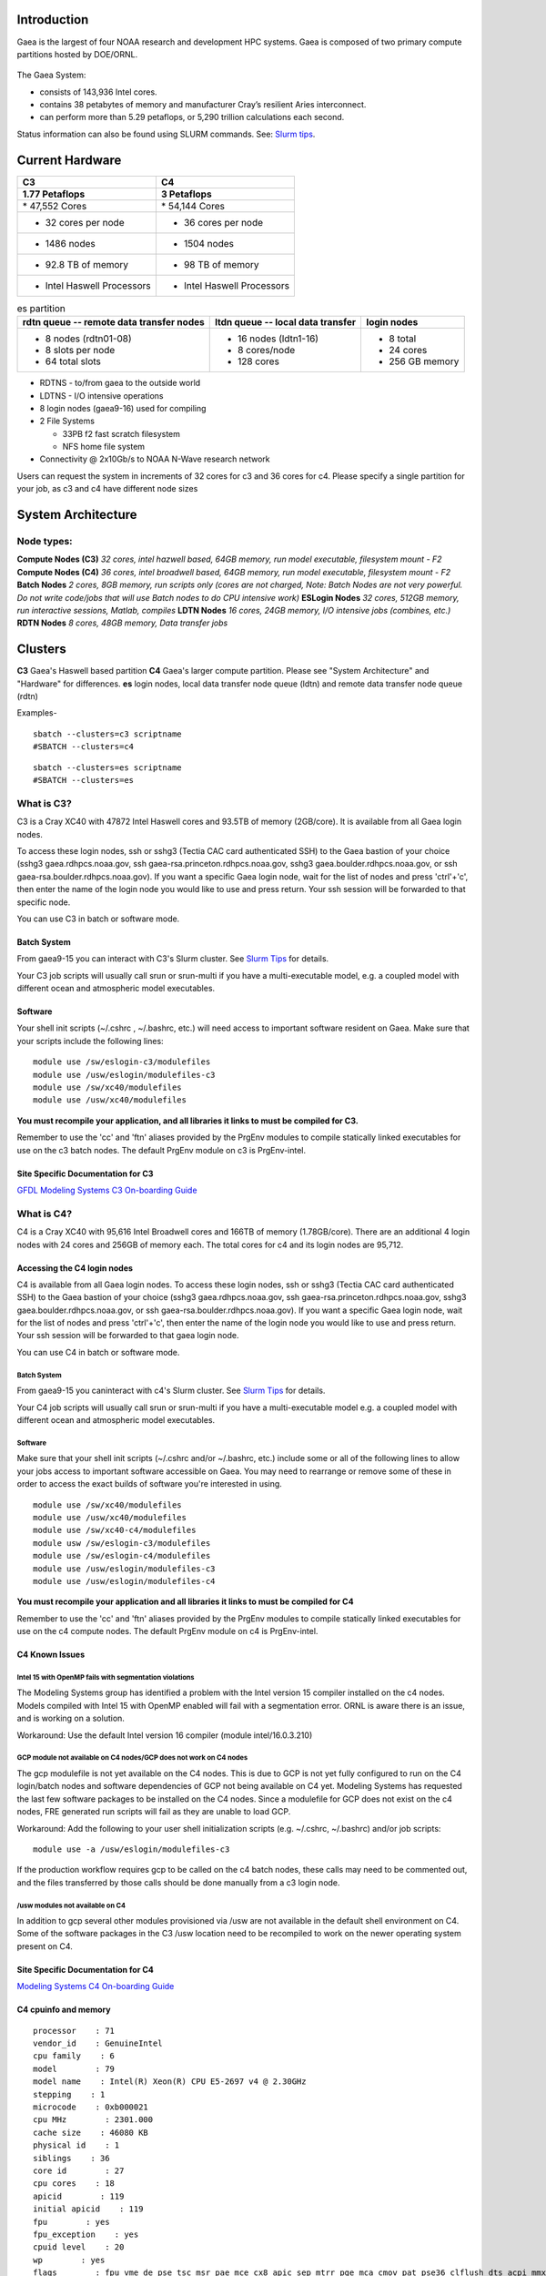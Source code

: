 Introduction
============

Gaea is the largest of four NOAA research and development HPC systems.
Gaea is composed of two primary compute partitions hosted by DOE/ORNL.

.. figure:: gaea.jpg
   :alt: gaea.jpg

The Gaea System:

-  consists of 143,936 Intel cores.
-  contains 38 petabytes of memory and manufacturer Cray’s resilient
   Aries interconnect.
-  can perform more than 5.29 petaflops, or 5,290 trillion calculations
   each second.

Status information can also be found using SLURM commands. See: `Slurm
tips <Slurm_tips>`__.

.. _current_hardware:

Current Hardware
================

=========================== ===========================
C3                          C4
=========================== ===========================
| **​1.77 Petaflops**        | **3 Petaflops**
| \* 47,552 Cores           | \* 54,144 Cores
                            
-  32 cores per node        -  36 cores per node
-  1486 nodes               -  1504 nodes
-  92.8 TB of memory        -  98 TB of memory
-  Intel Haswell Processors -  Intel Haswell Processors
=========================== ===========================

.. table:: es partition

   +------------------------+------------------------+------------------+
   | **rdtn queue -- remote | **ltdn queue -- local  | **login nodes**  |
   | data transfer nodes**  | data transfer**        |                  |
   +------------------------+------------------------+------------------+
   | -  8 nodes (rdtn01-08) | -  16 nodes (ldtn1-16) | -  8 total       |
   | -  8 slots per node    | -  8 cores/node        | -  24 cores      |
   | -  64 total slots      | -  128 cores           | -  256 GB memory |
   +------------------------+------------------------+------------------+

-  RDTNS - to/from gaea to the outside world
-  LDTNS - I/O intensive operations
-  8 login nodes (gaea9-16) used for compiling
-  2 File Systems

   -  33PB f2 fast scratch filesystem
   -  NFS home file system

-  Connectivity @ 2x10Gb/s to NOAA N-Wave research network

Users can request the system in increments of 32 cores for c3 and 36
cores for c4. Please specify a single partition for your job, as c3 and
c4 have different node sizes

.. _system_architecture:

System Architecture
===================

.. _node_types:

Node types:
-----------

**Compute Nodes (C3)** *32 cores, intel hazwell based, 64GB memory, run
model executable, filesystem mount - F2* **Compute Nodes (C4)** *36
cores, intel broadwell based, 64GB memory, run model executable,
filesystem mount - F2* **Batch Nodes** *2 cores, 8GB memory, run scripts
only (cores are not charged, Note: Batch Nodes are not very powerful. Do
not write code/jobs that will use Batch nodes to do CPU intensive work)*
**ESLogin Nodes** *32 cores, 512GB memory, run interactive sessions,
Matlab, compiles* **LDTN Nodes** *16 cores, 24GB memory, I/O intensive
jobs (combines, etc.)* **RDTN Nodes** *8 cores, 48GB memory, Data
transfer jobs*

.. figure:: Gaea2.png
   :alt: Gaea2.png
   :width: 600px

Clusters
========

**C3** Gaea's Haswell based partition **C4** Gaea's larger compute
partition. Please see "System Architecture" and "Hardware" for
differences. **es** login nodes, local data transfer node queue (ldtn)
and remote data transfer node queue (rdtn)

Examples-

::

   sbatch --clusters=c3 scriptname
   #SBATCH --clusters=c4

::

   sbatch --clusters=es scriptname
   #SBATCH --clusters=es

.. _what_is_c3:

What is C3?
-----------

C3 is a Cray XC40 with 47872 Intel Haswell cores and 93.5TB of memory
(2GB/core). It is available from all Gaea login nodes.

To access these login nodes, ssh or sshg3 (Tectia CAC card authenticated
SSH) to the Gaea bastion of your choice (sshg3 gaea.rdhpcs.noaa.gov, ssh
gaea-rsa.princeton.rdhpcs.noaa.gov, sshg3 gaea.boulder.rdhpcs.noaa.gov,
or ssh gaea-rsa.boulder.rdhpcs.noaa.gov). If you want a specific Gaea
login node, wait for the list of nodes and press 'ctrl'+'c', then enter
the name of the login node you would like to use and press return. Your
ssh session will be forwarded to that specific node.

You can use C3 in batch or software mode.

.. _batch_system:

Batch System
~~~~~~~~~~~~

From gaea9-15 you can interact with C3's Slurm cluster. See `Slurm
Tips <Slurm_tips>`__ for details.

Your C3 job scripts will usually call srun or srun-multi if you have a
multi-executable model, e.g. a coupled model with different ocean and
atmospheric model executables.

Software
~~~~~~~~

Your shell init scripts (~/.cshrc , ~/.bashrc, etc.) will need access to
important software resident on Gaea. Make sure that your scripts include
the following lines:

::

   module use /sw/eslogin-c3/modulefiles
   module use /usw/eslogin/modulefiles-c3
   module use /sw/xc40/modulefiles
   module use /usw/xc40/modulefiles

**You must recompile your application, and all libraries it links to
must be compiled for C3.**

Remember to use the 'cc' and 'ftn' aliases provided by the PrgEnv
modules to compile statically linked executables for use on the c3 batch
nodes. The default PrgEnv module on c3 is PrgEnv-intel.

.. _site_specific_documentation_for_c3:

Site Specific Documentation for C3
~~~~~~~~~~~~~~~~~~~~~~~~~~~~~~~~~~

`GFDL Modeling Systems C3 On-boarding
Guide <http://wiki.gfdl.noaa.gov/index.php/C3_Guide_from_Modeling_Systems>`__

.. _what_is_c4:

What is C4?
-----------

C4 is a Cray XC40 with 95,616 Intel Broadwell cores and 166TB of memory
(1.78GB/core). There are an additional 4 login nodes with 24 cores and
256GB of memory each. The total cores for c4 and its login nodes are
95,712.

.. _accessing_the_c4_login_nodes:

Accessing the C4 login nodes
~~~~~~~~~~~~~~~~~~~~~~~~~~~~

C4 is available from all Gaea login nodes. To access these login nodes,
ssh or sshg3 (Tectia CAC card authenticated SSH) to the Gaea bastion of
your choice (sshg3 gaea.rdhpcs.noaa.gov, ssh
gaea-rsa.princeton.rdhpcs.noaa.gov, sshg3 gaea.boulder.rdhpcs.noaa.gov,
or ssh gaea-rsa.boulder.rdhpcs.noaa.gov). If you want a specific Gaea
login node, wait for the list of nodes and press 'ctrl'+'c', then enter
the name of the login node you would like to use and press return. Your
ssh session will be forwarded to that gaea login node.

You can use C4 in batch or software mode.

.. _batch_system_1:

Batch System
^^^^^^^^^^^^

From gaea9-15 you caninteract with c4's Slurm cluster. See `Slurm
Tips <Slurm_tips>`__ for details.

Your C4 job scripts will usually call srun or srun-multi if you have a
multi-executable model e.g. a coupled model with different ocean and
atmospheric model executables.

.. _software_1:

Software
^^^^^^^^

Make sure that your shell init scripts (~/.cshrc and/or ~/.bashrc, etc.)
include some or all of the following lines to allow your jobs access to
important software accessible on Gaea. You may need to rearrange or
remove some of these in order to access the exact builds of software
you're interested in using.

::

   module use /sw/xc40/modulefiles
   module use /usw/xc40/modulefiles
   module use /sw/xc40-c4/modulefiles
   module usw /sw/eslogin-c3/modulefiles
   module use /sw/eslogin-c4/modulefiles
   module use /usw/eslogin/modulefiles-c3
   module use /usw/eslogin/modulefiles-c4

**You must recompile your application and all libraries it links to must
be compiled for C4**

Remember to use the 'cc' and 'ftn' aliases provided by the PrgEnv
modules to compile statically linked executables for use on the c4
compute nodes. The default PrgEnv module on c4 is PrgEnv-intel.

.. _c4_known_issues:

C4 Known Issues
~~~~~~~~~~~~~~~

.. _intel_15_with_openmp_fails_with_segmentation_violations:

Intel 15 with OpenMP fails with segmentation violations
^^^^^^^^^^^^^^^^^^^^^^^^^^^^^^^^^^^^^^^^^^^^^^^^^^^^^^^

The Modeling Systems group has identified a problem with the Intel
version 15 compiler installed on the c4 nodes. Models compiled with
Intel 15 with OpenMP enabled will fail with a segmentation error. ORNL
is aware there is an issue, and is working on a solution.

Workaround: Use the default Intel version 16 compiler (module
intel/16.0.3.210)

.. _gcp_module_not_available_on_c4_nodesgcp_does_not_work_on_c4_nodes:

GCP module not available on C4 nodes/GCP does not work on C4 nodes
^^^^^^^^^^^^^^^^^^^^^^^^^^^^^^^^^^^^^^^^^^^^^^^^^^^^^^^^^^^^^^^^^^

The gcp modulefile is not yet available on the C4 nodes. This is due to
GCP is not yet fully configured to run on the C4 login/batch nodes and
software dependencies of GCP not being available on C4 yet. Modeling
Systems has requested the last few software packages to be installed on
the C4 nodes. Since a modulefile for GCP does not exist on the c4 nodes,
FRE generated run scripts will fail as they are unable to load GCP.

Workaround: Add the following to your user shell initialization scripts
(e.g. ~/.cshrc, ~/.bashrc) and/or job scripts:

::

   module use -a /usw/eslogin/modulefiles-c3

If the production workflow requires gcp to be called on the c4 batch
nodes, these calls may need to be commented out, and the files
transferred by those calls should be done manually from a c3 login node.

.. _usw_modules_not_available_on_c4:

/usw modules not available on C4
^^^^^^^^^^^^^^^^^^^^^^^^^^^^^^^^

In addition to gcp several other modules provisioned via /usw are not
available in the default shell environment on C4. Some of the software
packages in the C3 /usw location need to be recompiled to work on the
newer operating system present on C4.

.. _site_specific_documentation_for_c4:

Site Specific Documentation for C4
~~~~~~~~~~~~~~~~~~~~~~~~~~~~~~~~~~

`Modeling Systems C4 On-boarding
Guide <http://wiki.gfdl.noaa.gov/index.php/C4_Guide_from_Modeling_Systems%7CGFDL>`__

.. _c4_cpuinfo_and_memory:

C4 cpuinfo and memory
~~~~~~~~~~~~~~~~~~~~~

::

   processor    : 71
   vendor_id    : GenuineIntel
   cpu family    : 6
   model        : 79
   model name    : Intel(R) Xeon(R) CPU E5-2697 v4 @ 2.30GHz
   stepping    : 1
   microcode    : 0xb000021
   cpu MHz        : 2301.000
   cache size    : 46080 KB
   physical id    : 1
   siblings    : 36
   core id        : 27
   cpu cores    : 18
   apicid        : 119
   initial apicid    : 119
   fpu        : yes
   fpu_exception    : yes
   cpuid level    : 20
   wp        : yes
   flags        : fpu vme de pse tsc msr pae mce cx8 apic sep mtrr pge mca cmov pat pse36 clflush dts acpi mmx fxsr sse sse2 ss ht tm pbe syscall nx pdpe1gb rdtscp lm constant_tsc arch_perfmon pebs bts rep_good nopl xtopology nonstop_tsc aperfmperf eagerfpu pni pclmulqdq dtes64 monitor ds_cpl vmx smx est tm2 ssse3 sdbg fma cx16 xtpr pdcm pcid dca sse4_1 sse4_2 x2apic movbe popcnt tsc_deadline_timer aes xsave avx f16c rdrand lahf_lm abm 3dnowprefetch ida arat epb invpcid_single pln pts dtherm intel_pt kaiser tpr_shadow vnmi flexpriority ept vpid fsgsbase tsc_adjust bmi1 hle avx2 smep bmi2 erms invpcid rtm cqm rdseed adx smap xsaveopt cqm_llc cqm_occup_llc
   bugs        :
   bogomips    : 4603.23
   clflush size    : 64
   cache_alignment    : 64
   address sizes    : 46 bits physical, 48 bits virtual
   power management:



   &gt; free -g
                total       used       free     shared    buffers     cached
   Mem:            62          3         59          2          0          2
   -/+ buffers/cache:          1         61
   Swap:            0          0          0

Filesystems
===========

Gaea has 2 filesystems: Home and F2, a lustre filesystem. Lustre is a
high performing parallel file system, but has certain limitations. For
example, performance will start to degrade after utilization exceeds 80%
on a file system. As a result managing the quota, using well-formed I/O,
and using the `lustre storage tools <Lustre_tools>`__ (when searching
your files or managing your space) is important. It is suggested that
users research and use lfs (lustre) version of commands on F2. Please
see `F2 Filesystem <F2_filesystem>`__ regarding information to the Gaea
lustre filesystem.

Home
----

The home filesystem is split into two sections which are backed up.
There is a home1 and home2 for load balance purposes. Each user has a
5GB limit.

Home is mounted on:

-  Batch nodes
-  LDTN
-  Login nodes (all)
-  RDTN

A nightly snapshot can be accessed at
/ncrc/home1|2/.snapshot/nightly.0/$USER

You can use this path to restore any files or sub-directories that are
contained within that directory from last night. Use nightly.1 for files
from 2 nights ago. All files and sub-directories contained there will
carry the same permissions as the originals. Users can simply copy from
that location to any destination.

Restores from tape are performed on a best-effect basis, typically the
next business day.

.. _lustre_filesystems_f2:

Lustre Filesystems (F2)
-----------------------

F2 is a 33PB Lustre filesystem. User directories are available at
/lustre/f2/scratch/$USER/ and /lustre/f2/dev/$USER. NCEP users'
directories are found in /lustre/f2/scratch/ncep/$USER and
/lustre/f2/dev/ncep/$USER. All files over 2 weeks old will be scrubbed
within the /lustre/f2/scratch/$USER/ and /lustre/f2/scratch/ncep/$USER
directories. Directories under /lustre/f2/dev are not swept. Files that
have not been accessed or used within 2 weeks will be scrubbed.

F2 is NOT backed up. Users are responsible for monitoring their files
and transferring what they do not want to lose to a location without a
scrubbing policy and with data back-ups. Please ensure data you need to
keep is copied to your archive.

Information on usage of F2 as related to your center, group, allocation
account allocation as a percentage of the available storage on F2 will
be able to be obtained from f1rpt, documented at the following link:
f1rpt

F2 is mounted:

-  C3 (batch and compute nodes)
-  C4 (batch and compute nodes)
-  LDTN
-  RDTN
-  Login nodes (all)

The directory /lustre/f2/pdata/ is used to store commonly accessed user
data that falls outside of the scope of ams data

You should have directories in the following locations:

-  /lustre/f2/scratch/$USER (symlinked from
   /lustre/f2/scratch/<YOUR_CENTER>/$USER)
-  /lustere/f2/dev/$USER (symlinked from
   /lustre/f2/dev/<YOUR_CENTER>/$USER)

.. _f2_specs:

F2 Specs
~~~~~~~~

-  Improved I/O performance
-  33 PB of usable storage
-  Automatic lossless compression of files

   -  To check the amount of compression, use du with and without the
      --apparent-size argument.

-  Additional metadata capacity

For more information on Lustre tools please reference `Lustre
Filesystems Tools <Lustre_tools>`__ page.

.. _environment_variables_for_f2_locations:

Environment Variables for F2 locations:
---------------------------------------

-  PDATA = /lustre/f2/pdata
-  DEV = /lustre/f2/dev
-  SCRATCH = /lustre/f2/scratch

.. _sweeping_and_other_policy:

Sweeping and other policy:
--------------------------

-  $SCRATCH files are swept at 21 days of inactivity.
-  $DEV files are not swept, but may be in future if $DEV usage is too
   high to support continued operations.
-  $PDATA files are not swept. Pdata is for common input files to reduce
   reliance of production runs on individual users' data. If you would
   like a pdata directory for your group, submit a help desk ticket
   asking for one. Please specify your center and the Unix group the
   directory should belong to.

.. _job_submission:

Job Submission
==============

Please see the following Slurm details.

There are two job types.

-  Batch

   -  Regular jobs - use sbatch

-  Interactive/Debug

   -  salloc --x11 --clusters=c3 --nodes=2 --ntasks-per-node=32

      -  Note: The size is the number of desired cores in increments of
         32 for c3 and 36 for c4.

Queues
======

There are currently 4 different queues.

-  batch - no specification needed
-  eslogin - compiles and data processing jobs
-  ldtn - data movement queue (local)
-  rdtn - data movement (remote)

Examples:

::

   sbatch --clusters=es --partition=eslogin scriptname
   sbatch --clusters=es --partition=ldtn scriptname

.. _job_monitoring:

Job Monitoring
==============

The following are job monitoring commands with examples:

-  squeue - displays the queues. All jobs are commingled

::

   squeue
   squeue -u $USER

scontrol show job - provides job information.

::

   scontrol show job jobid

-  sinfo - system state information

::

   sinfo

-  scontrol - control holds on jobs

::

   scontrol hold jobid
   scontrol release jobid

-  scancel - cancel jobs

::

   scancel jobid

Terminology
===========

Slurm
   The scheduler for all new NOAA research and development systems.
Cluster
   A section of Gaea that has its own scheduler. It is a logical unit in
   Slurm.
Partition
   A group of nodes with a specific purpose. Formerly (under Moab) a
   queue. It is a logical unit in Slurm.
DTN
   data transfer node
CMRS
   Climate Modeling and Research System; an alternate name for Gaea.
MPMD
   MPMD capability will not be supported on Gaea. Users who need MPMD
   functionality can open a help desk ticket. NCEP users should continue
   to filter tickets and requests through Kate.Howard@noaa.gov. Users
   requesting this support via help desk ticket will be given access to
   a Gaea application analysis who will assist them.

Environment
===========

Gaea is implemented to use the Environment Modules system. This tool
helps users manage their Unix or Linux shell environment. It allows
groups of related environment-variable settings to be made or removed
dynamically. Modules provides commands to dynamically load, remove and
view software.

More information on using modules is available at `Gaea
Modules <Modules>`__.

.. _dos_and_donts:

Do's and Don'ts
===============

Do
--

-  Compile on login nodes
-  Copy data back to archive location (off gaea) using RDTN's
-  Put source files and commonly used files in /lustre/f2/dev/$user
-  Put transient data in /lustre/f2/scratch/$user
-  Use gcp for transfers
-  Use lfs (lustre) version of commands on the F2 lustre filesystem

   -  `lfs
      manual <http://www.google.com/url?q=http://wiki.lustre.org/manual/LustreManual20_HTML/UserUtilities_HTML.html&sa=D&sntz=1&usg=AFrqEzeDu0zi9R_i9kGCe5kikkgwcO9cUQ>`__

Don't
-----

Don't use the following on Gaea:

-  combines on batch (they will be killed)
-  combines on compute nodes
-  compile on batch
-  cp
-  cron jobs (not permitted)
-  deep large scale use of "find" on the F2 lustre filesystem (please
   use 'lfs find' instead)
-  fs as permanent storage
-  module purge
-  recursive operations like ls -R
-  run applications natively
-  transfers on batch nodes
-  unalias\*

